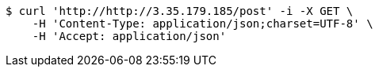 [source,bash]
----
$ curl 'http://http://3.35.179.185/post' -i -X GET \
    -H 'Content-Type: application/json;charset=UTF-8' \
    -H 'Accept: application/json'
----